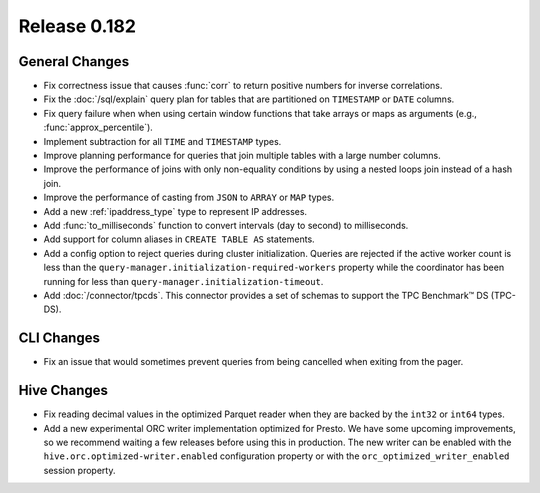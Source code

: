 =============
Release 0.182
=============

General Changes
---------------

* Fix correctness issue that causes :func:`corr` to return positive numbers for inverse correlations.
* Fix the :doc:`/sql/explain` query plan for tables that are partitioned
  on ``TIMESTAMP`` or ``DATE`` columns.
* Fix query failure when when using certain window functions that take arrays or maps as arguments (e.g., :func:`approx_percentile`).
* Implement subtraction for all ``TIME`` and ``TIMESTAMP`` types.
* Improve planning performance for queries that join multiple tables with
  a large number columns.
* Improve the performance of joins with only non-equality conditions by using
  a nested loops join instead of a hash join.
* Improve the performance of casting from ``JSON`` to ``ARRAY`` or ``MAP`` types.
* Add a new :ref:`ipaddress_type` type to represent IP addresses.
* Add :func:`to_milliseconds` function to convert intervals (day to second) to milliseconds.
* Add support for column aliases in ``CREATE TABLE AS`` statements.
* Add a config option to reject queries during cluster initialization.
  Queries are rejected if the active worker count is less than the
  ``query-manager.initialization-required-workers`` property while the
  coordinator has been running for less than ``query-manager.initialization-timeout``.
* Add :doc:`/connector/tpcds`. This connector provides a set of schemas to
  support the TPC Benchmark™ DS (TPC-DS).

CLI Changes
-----------

* Fix an issue that would sometimes prevent queries from being cancelled when exiting from the pager.

Hive Changes
------------

* Fix reading decimal values in the optimized Parquet reader when they are backed
  by the ``int32`` or ``int64`` types.
* Add a new experimental ORC writer implementation optimized for Presto.
  We have some upcoming improvements, so we recommend waiting a few releases before
  using this in production. The new writer can be enabled with the
  ``hive.orc.optimized-writer.enabled`` configuration property or with the
  ``orc_optimized_writer_enabled`` session property.
